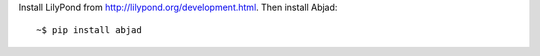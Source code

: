 Install LilyPond from http://lilypond.org/development.html. Then install Abjad:

::

    ~$ pip install abjad
